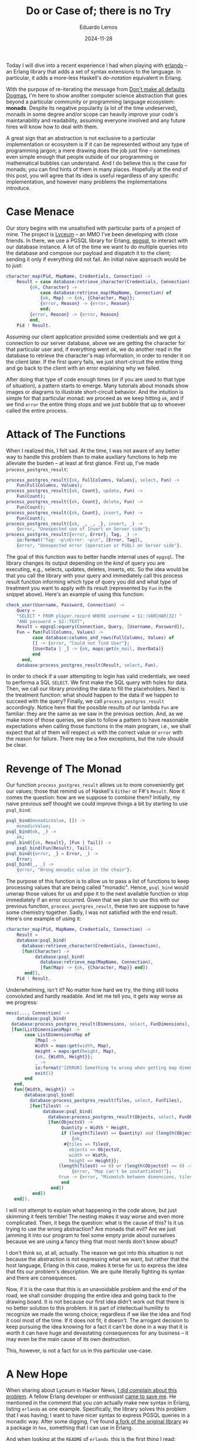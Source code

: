 #+hugo_base_dir: ../
#+hugo_tags: technical

#+title: Do or Case of; there is no Try

#+date: 2024-11-28
#+author: Eduardo Lemos

Today I will dive into a recent experience I had when playing with [[https://github.com/rabbitmq/erlando][erlando]] -- an Erlang
library that adds a set of syntax extensions to the language. In particular, it adds a more-less
Haskell's /do-notation/ equivalent in Erlang.

With the purpose of re-iterating the message from [[file:../defaultsarenotdogmas/][Don't make all defaults Dogmas]], I'm here to show another computer science
abstraction that goes beyond a particular community or programming language ecosystem: *monads*. Despite
its negative popularity (a lot of the time undeserved), monads in some degree and/or scope can heavily
improve your code's maintanability and readability, assuming everyone involved and any future hires will know
how to deal with them.

A great sign that an abstraction is not exclusive to a particular implementation or ecosystem is if it can be
represented without any type of programming jargon; a mere drawing does the job just fine -- sometimes even
simple enough that people outside of our programming or mathematical bubbles can understand. And I do believe this is the
case for monads; you can find hints of them in many places. Hopefully at the end of this post, you will agree
that its idea is useful regardless of any specific implementation, and however many problems the implementations introduce. 

* Case Menace

Our story begins with me unsatisfied with particular parts of a project of mine. The project is [[https://github.com/Dr-Nekoma/lyceum][Lyceum]] -- an MMO I've
been developing with close friends. In there, we use a PGSQL library for Erlang, [[https://github.com/epgsql/epgsql][epgsql]], to interact with our database
instance. A lot of the time we want to do multiple queries into the database and compose our payload and dispatch it to the client;
sending it only if everything did not fail. An initial naive approach would be to just:

#+begin_src erlang
  character_map(Pid, MapName, Credentials, Connection) ->
      Result = case database:retrieve_character(Credentials, Connection) of
		   {ok, Character} ->
		       case database:retrieve_map(MapName, Connection) of
			   {ok, Map} -> {ok, {Character, Map}};
			   {error, Reason} -> {error, Reason}
		       end;
		   {error, Reason} -> {error, Reason}
	       end,
      Pid ! Result.
#+end_src

Assuming our client application provided some credentials and we got a connection to our server database, above we are getting the
character for that particular user and, if everything went ok, we do another read in the database to retrieve the character's map
information, in order to render it on the client later. If the first query fails, we just short-circuit the entire thing and go
back to the client with an error explaining why we failed.

After doing that type of code enough times (or if you are used to that type of situation), a pattern starts to emerge. Many tutorials
about monads show images or diagrams to illustrate short-circuit behavior. And the intuition is simple for that particular monad: we proceed
as we keep hitting ~ok~, and if we find ~error~ the entire thing stops and we just bubble that up to whoever called the entire process.

* Attack of The Functions

When I realized this, I felt sad. At the time, I was not aware of any better way to handle this problem than to make auxiliary functions
to help me alleviate the burden -- at least at first glance. First up, I've made ~process_postgres_result~:

#+begin_src erlang
  process_postgres_result({ok, FullColumns, Values}, select, Fun) ->
      Fun(FullColumns, Values);
  process_postgres_result({ok, Count}, update, Fun) ->
      Fun(Count);
  process_postgres_result({ok, Count}, delete, Fun) ->
      Fun(Count);
  process_postgres_result({ok, Count}, insert, Fun) ->
      Fun(Count);
  process_postgres_result({ok, _, _, _}, insert, _) ->
      {error, "Unexpected use of Insert on Server side"};
  process_postgres_result({error, Error}, Tag, _) ->
      io:format("Tag: ~p\nError: ~p\n", [Error, Tag]),
      {error, "Unexpected error (operation or PSQL) on Server side"}.
#+end_src

The goal of this function was to better handle internal uses of ~epgsql~. The library changes its output depending on the /kind/ of
query you are executing, e.g., selects, updates, deletes, inserts, etc. So the idea would be that you call the library with your query and
immediately call this process result function informing which type of query you did and what type of treatment you want to apply with its
result (represented by ~Fun~ in the snippet above). Here's an example of using this function:

#+begin_src erlang
  check_user(Username, Password, Connection) ->
      Query =
	  "SELECT * FROM player.record WHERE username = $1::VARCHAR(32) "
	  "AND password = $2::TEXT",
      Result = epgsql:equery(Connection, Query, [Username, Password]),
      Fun = fun(FullColumns, Values) ->
		    case database:columns_and_rows(FullColumns, Values) of
			[] -> {error, "Could not find User"};
			[UserData | _] -> {ok, maps:get(e_mail, UserData)}
		    end
	    end,
      database:process_postgres_result(Result, select, Fun).
#+end_src  

In order to check if a user attempting to login has valid credentials, we need to performa a SQL ~SELECT~. We first make the SQL query with
holes for data. Then, we call our library providing the data to fill the placeholders. Next is the treatment function: what should happen to the
data if we happen to succeed with the query? Finally, we call ~process_postgres_result~ accordingly. Notice here that the possible results of
our lambda ~Fun~ are familiar: they are the same as we saw in the previous section. And, as we make more of those queries, we plan to follow
a pattern to have reasonable expectations when calling those functions in the main program, i.e., we shall expect that all of them will respect
~ok~ with the correct value or ~error~ with the reason for failure. There may be a few exceptions, but the rule should be clear.

* Revenge of The Monad

Our function ~process_postgres_result~ allows us to more conveniently get our values; those that remind us of Haskell's ~Either~ or F#'s ~Result~.
Now it comes the question: how are we suppose to combine them? Initially, my naive previous self thought we could improve things a bit by
starting to use ~psql_bind~:

#+begin_src erlang
  psql_bind(monadicValue, []) ->
      monadicValue;
  psql_bind(ok, _) ->
      ok;
  psql_bind({ok, Result}, [Fun | Tail]) ->
      psql_bind(Fun(Result), Tail);
  psql_bind({error, _} = Error, _) ->
      Error;
  psql_bind(_, _) ->
      {error, "Wrong monadic value in the chain"}.
#+end_src

The purpose of this function is to allow us to pass a list of functions to keep processing values that are being called "monadic". Hence, ~psql_bind~ would
unwrap those values for us and pipe it to the next available function or stop immediately if an error occurred. Given that we plan to use this with our
previous function, ~process_postgres_result~, these two are suppose to have some chemistry together. Sadly, I was not satisfied with the end result. Here's
one example of using it:

#+begin_src erlang
  character_map(Pid, MapName, Credentials, Connection) ->
      Result =
	  database:psql_bind(
	    database:retrieve_character(Credentials, Connection),
	    [fun(Character) ->
		     database:psql_bind(
		       database:retrieve_map(MapName, Connection),
		       [fun(Map) -> {ok, {Character, Map}} end])
	     end]),
      Pid ! Result.
#+end_src

Underwhelming, isn't it? No matter how hard we try, the thing still looks convoluted and hardly readable. And let me tell you, it gets way worse as we progress:

#+begin_src erlang
  mess(..., Connection) ->
      database:psql_bind(
	database:process_postgres_result(Dimensions, select, FunDimensions),
	[fun(ListDimensionsMap) ->
		 case ListDimensionsMap of
		     [Map] ->
			 Width = maps:get(width, Map),
			 Height = maps:get(height, Map),
			 {ok, {Width, Height}};
		     _ ->
			 io:format("[ERROR] Something to wrong when getting map dimensions!\n"),
			 exit(1)
		 end
	 end,
	 fun({Width, Height}) ->
		 database:psql_bind(
		   database:process_postgres_result(Tiles, select, FunTiles),
		   [fun(TilesV) ->
			    database:psql_bind(
			      database:process_postgres_result(Objects, select, FunObjects),
			      [fun(ObjectsV) ->
				       Quantity = Width * Height,
				       if (length(TilesV) == Quantity) and (length(ObjectsV) == Quantity) ->
					       {ok,
						#{tiles => TilesV,
						  objects => ObjectsV,
						  width => Width,
						  height => Height}};
					  (length(TilesV) == 0) or (length(ObjectsV) == 0) ->
					       {error, "Map can't be instantiated!"};
					  true -> {error, "Mismatch between dimensions, tiles and objects!"}
				       end
			       end])
		    end])
	 end]).
#+end_src

I will not attempt to explain what happening in the code above, but just skimming it feels terrible! The nesting makes it way
worse and even more complicated. Then, it begs the question: what is the cause of this? Is it us trying to use the wrong abstraction?
Are monads that evil? Are we just jamming it into our program to feel some empty pride about ourselves because we are using a fancy
thing that most nerds don't know about?

I don't think so, at all, actually. The reason we got into this situation is not because the abstraction is not expressing what we want, but
rather that the host language, Erlang in this case, makes it terse for us to express the idea that fits our problem's description. We are
quite literally fighting its syntax and there are consequences.

Now, if it is the case that this is an unavoidable problem and the end of the road, we shall consider dropping the entire idea and going back to
the drawing board. It is not because our first idea didn't work out that there is no better solution to this problem. It is part of intellectual
humility to recognize we made the wrong choice; regardless if we like the idea and find it cool most of the time. If it does not fit, it doesn't.
The arrogant decision to keep pursuing the idea knowing for a fact it can't be done in a way that it is worth it can have huge and devastating
consequences for any business -- it may even be the main cause of its own destruction.

This, however, is not a fact for us in this particular use-case.

* A New Hope

When sharing about Lyceum in Hacker News, [[https://news.ycombinator.com/item?id=42107150][I did complain about this problem]]. A fellow Erlang developer or enthusiast [[https://news.ycombinator.com/item?id=42108171][came to save me]]. He mentioned
in the comment that you /can/ actually make new syntax in Erlang, listing ~erlando~ as one example. Specifically, the library solves this problem that
I was having; I want to have nicer syntax to express PGSQL queries in a monadic way. After some digging, I've found [[https://github.com/egobrain/erlando][a fork of the original library]] as a package
in ~hex~, something that I can use in Erlang.

And when looking at the ~README~ of ~erlando~, this is the first thing I read:

#+begin_src erlang
  do([monad ||
      A <- foo(),
      B <- bar(A, dog),
      ok]).
#+end_src

Are you telling me that I can not only make a ~monad~, but also that there is a dedicated syntax ~erlando~ provides me to nicely chain operations together in
a sequence? Sounds too good to be true. And let me share with you the good news: it is true.

* The Bind Strikes Back

Erlando provides 3 particular syntax extensions for Erlang, one of which is a Haskell-like ~do-notation~. Further, it provides some common monads that you usually
want to have around:

- ~error_m~ (Haskell's ~Either~ or F#'s ~Result~)
- ~identity_m~ (Haskell's ~Identity~)
- ~list_m~ (Haskell's ~List~)
- ~maybe_m~ (Haskell's ~Maybe~, F#'s ~Option~, OCaml's ~Option~, Rust's ~Option~)

The idea is that you chain an operation in the same fashion we've been desiring it for so long:

#+begin_src erlang
  if_safe_div_zero(X, Y, Fun) ->
      do([maybe_m ||
	  Result <- case Y == 0 of
			true  -> fail("Cannot divide by zero");
			false -> return(X / Y)
		    end,
	  return(Fun(Result))]).
#+end_src

One may say that there is no need for all of this just to check a simple division by zero. A ~case~ would suffice. I agree, but we can't diminish the potential
of this new added syntax:

#+begin_src erlang
  write_file(Path, Data, Modes) ->
      Modes1 = [binary, write | (Modes -- [binary, write])],
      do([error_m ||
	     Bin <- make_binary(Data),
	     Hdl <- file:open(Path, Modes1),
	     Result <- return(do([error_m ||
				  file:write(Hdl, Bin),
				  file:sync(Hdl)])),
	     file:close(Hdl),
	     Result]).
#+end_src

We are making a series of ~IO~ operations and if any of them fail we just finish our party -- exactly the behavior that we want for our PGSQL operations.
The final piece of the puzzle is to understand how can we get this power for our custom problem. How to make it interact with ~epgsql~? Can ~erlando~'s do-notation
be combined with it somehow? How to get there?

* Return of the Do

The answer to this quest is the ability to make a custom ~monad~. Fortunately, this is something supported by ~erlando~. Hence, behold ~postgres_m~! Our custom
monad can now give another flavor to our registry check function:

#+begin_src erlang
  check_user(Username, Password, Connection) ->
    Query =
	"SELECT * FROM player.record WHERE username = $1::VARCHAR(32) " 
	"AND password = $2::TEXT",
    do([postgres_m || 
	   UnprocessedUser <- {epgsql:equery(Connection, Query, [Username, Password]), select},
	   case database_utils:columns_and_rows(UnprocessedUser) of
	       [] -> fail("Could not find User");
	       [UserData | _] -> return(maps:get(e_mail, UserData))
	   end]).
#+end_src

The gains on this function are not that incredible; but at least it looks nicer in my opinion. The flow of data can be more easily understood and the nesting of operations
is under control. On the contrary, our previous ~character_map~ and ~mess~ functions got great to immeasurable gains:

#+begin_src erlang
  character_map(Pid, MapName, Credentials, Connection) ->
      Result = do([error_m || 
		      Character <- database:retrieve_character(Credentials, Connection),
		      Map <- database:retrieve_map(MapName, Connection),
		      return({Character, Map})]),
      Pid ! Result.
#+end_src 

#+begin_src erlang
  mess(..., Connection) ->
      do([postgres_m || 
	     UnprocessedMap <- {Dimensions, select},
	     {ok, {Width, Height}} = check_dimensions(UnprocessedMap),
	     UnprocessedTiles <- {Tiles, select},
	     ProcessedTiles = lists:map(fun transform_tile/1, database_utils:columns_and_rows(UnprocessedTiles)),
	     UnprocessedObjects <- {Objects, select},
	     ProcessedObjects = lists:map(fun transform_object/1, database_utils:columns_and_rows(UnprocessedObjects)),
	     Quantity = Width * Height,
	     if (length(ProcessedTiles) == Quantity) and (length(ProcessedObjects) == Quantity) ->
		     return(#{tiles => ProcessedTiles,
			      objects => ProcessedObjects,
			      width => Width,
			      height => Height});
		(length(ProcessedTiles) == 0) or (length(ProcessedObjects) == 0) ->
		     fail("Map can't be instantiated!");
		true -> fail("Mismatch between dimensions, tiles and objects!")
	     end]).
#+end_src

* The Trade-Off Awakens

Curious readers may go to the source code and undercover the secrets behind these transformations. Let me tell you upfront that non-ideal code
was necessary to make this happen given Erlang's constraints and how ~erlando~ works.

The implementation of the ~postgres_m~ monad is rather unsafe and totally exploits the fact that this is a /parser extension/ *and* that this is
a dynamically typed language. The final result is a monad that /can/ blow up and definitely should trigger most Haskellers out there. From a Haskell
perspective, we can't say that the /implementation/ of monads in Erlang using ~erlando~ is feature-equivalent with Haskell's -- a judgement that I share.

Achieving perfection, however, was never my intention. My goal was to demonstrate how an abstraction can fullfil requirements even if some annoyance
appears and make its use inconvenient. The understanding of the problem *and* the abstraction (monads in this case) was the key factor for me to pursue
with this solution, regardless of how ugly it was. Fortunately, in this case, there was a way to get around the barrier of use (~erlando~ saved our day)
and now using the chosen abstraction does not culminate in a heavy trade-off on readability.

Even more attentive Erlang enthusiasts may point out that the original version of ~erlando~ supported /monad transformers/ -- something that is
absent from Lyceum at the moment of writing this post. Usually, this is one of the main complaints when using monads: their composition via
transformers is for sure non-ideal, to say the least. Solutions to this problem ended up producing [[https://tech.fpcomplete.com/haskell/library/rio/][RIO]] and [[https://en.wikipedia.org/wiki/Effect_system][effect systems]].

The counter to this concern is twofold: this is *not* Haskell and we *don't* have to use transformers. Because we are using Erlang, the idea that we are
"locked in a monad and need to go back and forth using lifts" is a non-issue, something that, for better or for worse, is due to the way we are achiving
monads in the code (parser extension + dynamic typing). Hence, this allows us to use do-notation *only* where it makes a huge different, keeping everything
else untouched. Identifying where to use it is something that practice can refine, alongside establishing some common conventions, e.g., you should /always/
use it when doing a sequence of PGSQL queries in Lyceum, etc. Even if someday we ended up adding transformers to our backend code, the same rules apply: Erlang
is not Haskell and we gotta choose wisely when to use it.

* Conclusions

A common mistake people commit in our industry is to conflate an abstraction or idea with its implementation. They notice
that a particular implementation is problematic and generalize it to not only other alternative implementations (usually without
the proper research) but then the craziness goes all the way up to the idea itself. Wrong or underperforming implementations tints
the entire abstraction under a negative light. That is the recipe for a long-lasting trauma, that routes itself on a kingdom of
sand, raised by a bad experience with a vendor/language/hardware.

The ability to separate abstractions and their gains/loses (by themselves) from their implementation counterparts is getting extinct.
monads are way bigger than what Haskell offers it -- we just saw it being done in Erlang, and further you can see all the way from
hints to full behavior of monads in various degrees in other languages, e.g., Erlang, Clojure, F#, OCaml, Rust just to name a few. After thinking
for a while, one starts to get signs of monads being a generalization of [[https://en.wikipedia.org/wiki/Continuation-passing_style][CPS]]; something that opens your mind and completely debunks the idea
that it is tied to Haskell and it should be treated as a Haskell-exclusive thing. There is a difference between a community having a heavier stance on an
abstraction and talking more about it, and it being owned by that community. Just like it does not matter how much the PGSQL/SQLite/Oracle communities
talk about DBMSs, none of them will ever own the idea of the Relational Model, Haskellers can have decades of monadic conversations and it won't make the
abstraction theirs.

This journey not only improved my Erlang code, but it solidified the notion that an idea may be the appropriate one but you may be limited
by the available technologies your ecosystem provides, and thus you may have to surrender the /better/ idea just because of that limiting factor. The trade-offs may be
too heavy to bear, and it is necessary to properly let go of it knowing what is being left on the table. You are /choosing/ to not persue it for
various reasons (cost reasons, efficiency reasons, staff reasons, etc) being aware of the consequences of doing so. Lyceum's case was the one in which the abstraction
that solves the problem was reinvigorated because of a library diminishing one of the trade-offs; namely readability.

 
